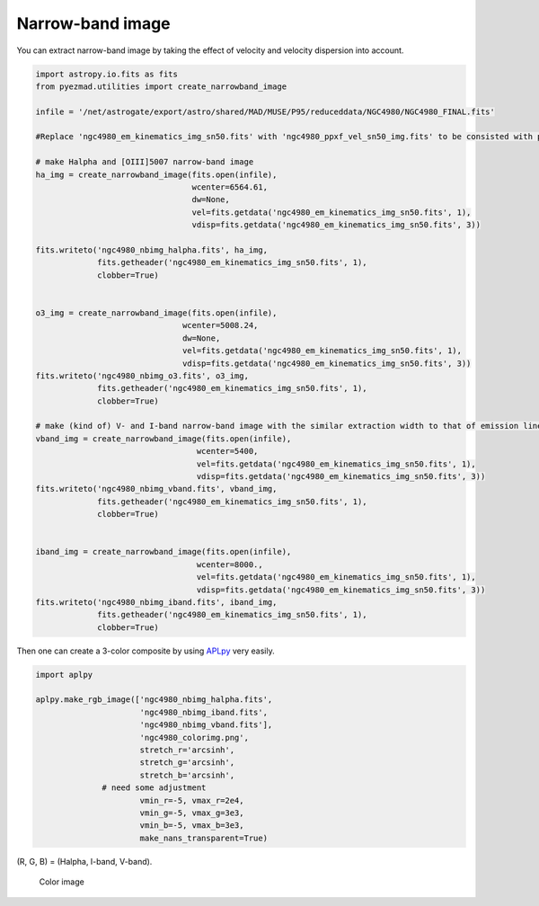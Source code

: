 Narrow-band image
=================

You can extract narrow-band image by taking the effect of velocity and
velocity dispersion into account.

.. code:: python

    import astropy.io.fits as fits
    from pyezmad.utilities import create_narrowband_image

    infile = '/net/astrogate/export/astro/shared/MAD/MUSE/P95/reduceddata/NGC4980/NGC4980_FINAL.fits'

    #Replace 'ngc4980_em_kinematics_img_sn50.fits' with 'ngc4980_ppxf_vel_sn50_img.fits' to be consisted with previous

    # make Halpha and [OIII]5007 narrow-band image
    ha_img = create_narrowband_image(fits.open(infile),
                                     wcenter=6564.61,
                                     dw=None,
                                     vel=fits.getdata('ngc4980_em_kinematics_img_sn50.fits', 1),
                                     vdisp=fits.getdata('ngc4980_em_kinematics_img_sn50.fits', 3))

    fits.writeto('ngc4980_nbimg_halpha.fits', ha_img,
                 fits.getheader('ngc4980_em_kinematics_img_sn50.fits', 1),
                 clobber=True)


    o3_img = create_narrowband_image(fits.open(infile),
                                   wcenter=5008.24,
                                   dw=None,
                                   vel=fits.getdata('ngc4980_em_kinematics_img_sn50.fits', 1),
                                   vdisp=fits.getdata('ngc4980_em_kinematics_img_sn50.fits', 3))
    fits.writeto('ngc4980_nbimg_o3.fits', o3_img,
                 fits.getheader('ngc4980_em_kinematics_img_sn50.fits', 1),
                 clobber=True)

    # make (kind of) V- and I-band narrow-band image with the similar extraction width to that of emission lines
    vband_img = create_narrowband_image(fits.open(infile),
                                      wcenter=5400,
                                      vel=fits.getdata('ngc4980_em_kinematics_img_sn50.fits', 1),
                                      vdisp=fits.getdata('ngc4980_em_kinematics_img_sn50.fits', 3))
    fits.writeto('ngc4980_nbimg_vband.fits', vband_img,
                 fits.getheader('ngc4980_em_kinematics_img_sn50.fits', 1),
                 clobber=True)


    iband_img = create_narrowband_image(fits.open(infile),
                                      wcenter=8000.,
                                      vel=fits.getdata('ngc4980_em_kinematics_img_sn50.fits', 1),
                                      vdisp=fits.getdata('ngc4980_em_kinematics_img_sn50.fits', 3))
    fits.writeto('ngc4980_nbimg_iband.fits', iband_img,
                 fits.getheader('ngc4980_em_kinematics_img_sn50.fits', 1),
                 clobber=True)

Then one can create a 3-color composite by using
`APLpy <http://aplpy.github.io/>`__ very easily.

.. code:: python

    import aplpy

    aplpy.make_rgb_image(['ngc4980_nbimg_halpha.fits',
                          'ngc4980_nbimg_iband.fits',
                          'ngc4980_nbimg_vband.fits'],
                          'ngc4980_colorimg.png',
                          stretch_r='arcsinh',
                          stretch_g='arcsinh',
                          stretch_b='arcsinh',
                  # need some adjustment
                          vmin_r=-5, vmax_r=2e4,
                          vmin_g=-5, vmax_g=3e3,
                          vmin_b=-5, vmax_b=3e3,
                          make_nans_transparent=True)

(R, G, B) = (Halpha, I-band, V-band).

.. figure:: ../images/ngc4980_colorimg.png
   :alt: Color image

   Color image
